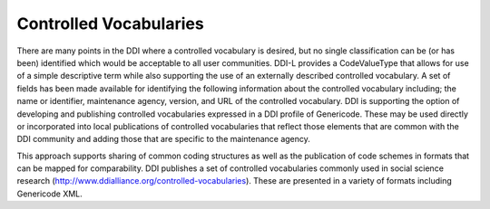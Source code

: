 Controlled Vocabularies
-----------------------

There are many points in the DDI where a controlled vocabulary is
desired, but no single classification can be (or has been) identified
which would be acceptable to all user communities. DDI-L provides a
CodeValueType that allows for use of a simple descriptive term while
also supporting the use of an externally described controlled
vocabulary. A set of fields has been made available for identifying the
following information about the controlled vocabulary including; the
name or identifier, maintenance agency, version, and URL of the
controlled vocabulary. DDI is supporting the option of developing and
publishing controlled vocabularies expressed in a DDI profile of
Genericode. These may be used directly or incorporated into local
publications of controlled vocabularies that reflect those elements that
are common with the DDI community and adding those that are specific to
the maintenance agency.

This approach supports sharing of common coding structures as well as
the publication of code schemes in formats that can be mapped for
comparability. DDI publishes a set of controlled vocabularies commonly
used in social science research
(http://www.ddialliance.org/controlled-vocabularies). These are
presented in a variety of formats including Genericode XML.
